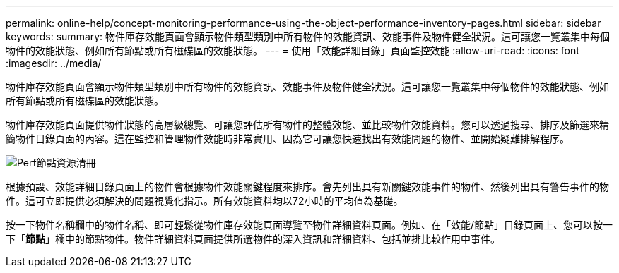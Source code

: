 ---
permalink: online-help/concept-monitoring-performance-using-the-object-performance-inventory-pages.html 
sidebar: sidebar 
keywords:  
summary: 物件庫存效能頁面會顯示物件類型類別中所有物件的效能資訊、效能事件及物件健全狀況。這可讓您一覽叢集中每個物件的效能狀態、例如所有節點或所有磁碟區的效能狀態。 
---
= 使用「效能詳細目錄」頁面監控效能
:allow-uri-read: 
:icons: font
:imagesdir: ../media/


[role="lead"]
物件庫存效能頁面會顯示物件類型類別中所有物件的效能資訊、效能事件及物件健全狀況。這可讓您一覽叢集中每個物件的效能狀態、例如所有節點或所有磁碟區的效能狀態。

物件庫存效能頁面提供物件狀態的高層級總覽、可讓您評估所有物件的整體效能、並比較物件效能資料。您可以透過搜尋、排序及篩選來精簡物件目錄頁面的內容。這在監控和管理物件效能時非常實用、因為它可讓您快速找出有效能問題的物件、並開始疑難排解程序。

image::../media/perf-node-inventory.gif[Perf節點資源清冊]

根據預設、效能詳細目錄頁面上的物件會根據物件效能關鍵程度來排序。會先列出具有新關鍵效能事件的物件、然後列出具有警告事件的物件。這可立即提供必須解決的問題視覺化指示。所有效能資料均以72小時的平均值為基礎。

按一下物件名稱欄中的物件名稱、即可輕鬆從物件庫存效能頁面導覽至物件詳細資料頁面。例如、在「效能/節點」目錄頁面上、您可以按一下「*節點*」欄中的節點物件。物件詳細資料頁面提供所選物件的深入資訊和詳細資料、包括並排比較作用中事件。
